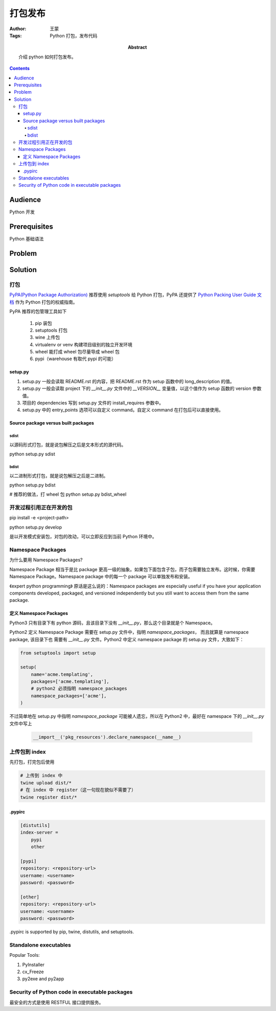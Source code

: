 ===========
打包发布
===========

:Author: 王蒙
:Tags: Python 打包，发布代码

:abstract:

    介绍 python 如何打包发布。

.. contents::

Audience
========

Python 开发

Prerequisites
=============

Python 基础语法

Problem
=======


Solution
========

打包
------------------


`PyPA(Python Package Authorization)`_ 推荐使用 `setuptools` 给 Python 打包，PyPA 还提供了 `Python Packing User Guide 文档`_ 作为 Python 打包的权威指南。

PyPA 推荐的包管理工具如下

    #. pip 装包
    #. setuptools 打包
    #. wine 上传包
    #. virtualenv or venv 构建项目级别的独立开发环境
    #. wheel 能打成 wheel 包尽量导成 wheel 包
    #. pypi（warehouse 有取代 pypi 的可能）

setup.py
~~~~~~~~~~


#. setup.py 一般会读取 README.rst 的内容，把 README.rst 作为 setup 函数中的 long_description 的值。
#. setup.py 一般会读取 project 下的 `__init__.py` 文件中的 `__VERSION__` 变量值，以这个值作为 setup 函数的 version 参数值。
#. 项目的 dependencies 写到 setup.py 文件的 install_requires 参数中。
#. setup.py 中的 entry_points 选项可以自定义 command。自定义 command 在打包后可以直接使用。


Source package versus built packages
~~~~~~~~~~~~~~~~~~~~~~~~~~~~~~~~~~~~~

sdist
^^^^^

以源码形式打包，就是说包解压之后是文本形式的源代码。

python setup.py sdist

bdist
^^^^^

以二进制形式打包，就是说包解压之后是二进制。

python setup.py bdist


# 推荐的做法，打 wheel 包
python setup.py bdist_wheel



开发过程引用正在开发的包
------------------------------------


pip install -e <project-path>

python setup.py develop

是以开发模式安装包，对包的改动，可以立即反应到当前 Python 环境中。


Namespace Packages
----------------------------------

为什么要用 Namespace Packages?

Namespace Package 相当于是比 package 更高一级的抽象。如果包下面包含子包，而子包需要独立发布。这时候，你需要 Namespace Package。Namespace package 中的每一个 package 可以单独发布和安装。

《expert python programming》 原话是这么说的：Namespace packages are especially useful if you have your application components developed, packaged, and versioned independently but you still want to access them from the same package.



定义 Namespace Packages
~~~~~~~~~~~~~~~~~~~~~~~~~~~

Python3 只有目录下有 python 源码，且该目录下没有 `__init__.py`，那么这个目录就是个
Namespace。

Python2 定义 Namespace Package 需要在 setup.py 文件中，指明 `namespace_packages`， 而且就算是 namespace package, 该目录下也
需要有 `__init__.py` 文件。Python2 中定义 namespace package 的 setup.py 文件，大致如下：

.. code-block:: python

    from setuptools import setup

    setup(
        name='acme.templating',
        packages=['acme.templating'],
        # python2 必须指明 namespace_packages
        namespace_packages=['acme'],
    )


不过简单地在 setup.py 中指明 `namespace_package` 可能被人遗忘，所以在 Python2 中，最好在 namespace 下的 `__init__.py` 文件中写上

    .. code-block:: python

        __import__('pkg_resources').declare_namespace(__name__)


上传包到 index
-------------------

先打包，打完包后使用

.. code-block:: shell

    # 上传到 index 中
    twine upload dist/*
    # 在 index 中 register（这一句现在貌似不需要了）
    twine register dist/*


\.pypirc
~~~~~~~~~~~~~~~~~~~~~

.. code-block:: shell

    [distutils]
    index-server =
        pypi
        other

    [pypi]
    repository: <repository-url>
    username: <username>
    password: <password>

    [other]
    repository: <repository-url>
    username: <username>
    password: <password>


\.pypirc is supported by pip, twine, distutils, and setuptools.


Standalone executables
----------------------

Popular Tools:

#. PyInstaller
#. cx_Freeze
#. py2exe and py2app

Security of Python code in executable packages
----------------------------------------------

最安全的方式是使用 RESTFUL 接口提供服务。



.. _PyPA(Python Package Authorization): https://github.com/pypa
.. _Python Packing User Guide 文档: https://packaging.python.org